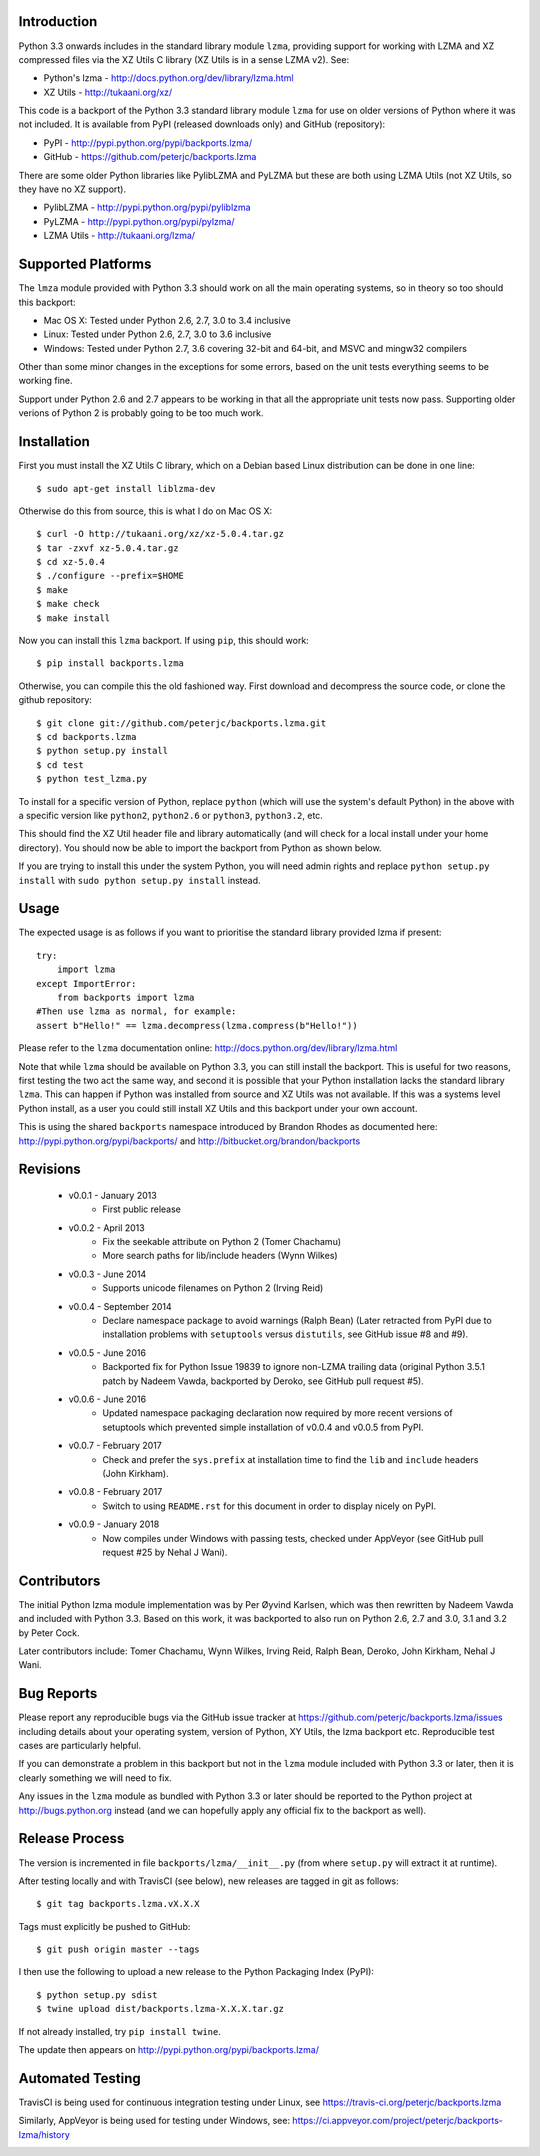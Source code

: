 .. image:: https://img.shields.io/pypi/v/backports.lzma.svg
   :alt: Package on Python Package Index (PyPI)
   :target: https://pypi.python.org/pypi/backports.lzma
.. image:: https://img.shields.io/conda/vn/conda-forge/backports.lzma.svg
   :alt: Conda package from Anaconda (default) channel
   :target: https://anaconda.org/anaconda/backports.lzma
.. image:: https://img.shields.io/conda/vn/anaconda/backports.lzma.svg
   :alt: Conda package from conda-forge channel
   :target: https://anaconda.org/conda-forge/backports.lzma
.. image:: https://img.shields.io/travis/peterjc/backports.lzma/master.svg
   :alt: Linux testing with TravisCI
   :target: https://travis-ci.org/peterjc/backports.lzma/branches
.. image:: https://img.shields.io/appveyor/ci/peterjc/backports-lzma/master.svg
   :alt: Windows testing with AppVeyor
   :target: https://ci.appveyor.com/project/peterjc/backports-lzma/history

Introduction
============

Python 3.3 onwards includes in the standard library module ``lzma``,
providing support for working with LZMA and XZ compressed files via
the XZ Utils C library (XZ Utils is in a sense LZMA v2). See:

* Python's lzma - http://docs.python.org/dev/library/lzma.html
* XZ Utils - http://tukaani.org/xz/

This code is a backport of the Python 3.3 standard library module ``lzma`` for
use on older versions of Python where it was not included. It is available
from PyPI (released downloads only) and GitHub (repository):

* PyPI - http://pypi.python.org/pypi/backports.lzma/
* GitHub - https://github.com/peterjc/backports.lzma

There are some older Python libraries like PylibLZMA and PyLZMA but these are
both using LZMA Utils (not XZ Utils, so they have no XZ support).

* PylibLZMA - http://pypi.python.org/pypi/pyliblzma
* PyLZMA - http://pypi.python.org/pypi/pylzma/
* LZMA Utils - http://tukaani.org/lzma/


Supported Platforms
===================

The ``lmza`` module provided with Python 3.3 should work on all the main
operating systems, so in theory so too should this backport:

* Mac OS X: Tested under Python 2.6, 2.7, 3.0 to 3.4 inclusive
* Linux: Tested under Python 2.6, 2.7, 3.0 to 3.6 inclusive
* Windows: Tested under Python 2.7, 3.6 covering 32-bit and 64-bit,
  and MSVC and mingw32 compilers

Other than some minor changes in the exceptions for some errors, based on the
unit tests everything seems to be working fine.

Support under Python 2.6 and 2.7 appears to be working in that all the
appropriate unit tests now pass. Supporting older verions of Python 2 is
probably going to be too much work.


Installation
============

First you must install the XZ Utils C library, which on a Debian based Linux
distribution can be done in one line::

    $ sudo apt-get install liblzma-dev

Otherwise do this from source, this is what I do on Mac OS X::

    $ curl -O http://tukaani.org/xz/xz-5.0.4.tar.gz
    $ tar -zxvf xz-5.0.4.tar.gz
    $ cd xz-5.0.4
    $ ./configure --prefix=$HOME
    $ make
    $ make check
    $ make install

Now you can install this ``lzma`` backport. If using ``pip``, this should
work::

    $ pip install backports.lzma

Otherwise, you can compile this the old fashioned way. First download and
decompress the source code, or clone the github repository::

    $ git clone git://github.com/peterjc/backports.lzma.git
    $ cd backports.lzma
    $ python setup.py install
    $ cd test
    $ python test_lzma.py

To install for a specific version of Python, replace ``python`` (which will
use the system's default Python) in the above with a specific version like
``python2``, ``python2.6`` or ``python3``, ``python3.2``, etc.

This should find the XZ Util header file and library automatically (and will
check for a local install under your home directory). You should now be able
to import the backport from Python as shown below.

If you are trying to install this under the system Python, you will need
admin rights and replace ``python setup.py install`` with
``sudo python setup.py install`` instead.


Usage
=====

The expected usage is as follows if you want to prioritise the standard
library provided lzma if present::

    try:
        import lzma
    except ImportError:
        from backports import lzma
    #Then use lzma as normal, for example:
    assert b"Hello!" == lzma.decompress(lzma.compress(b"Hello!"))

Please refer to the ``lzma`` documentation online:
http://docs.python.org/dev/library/lzma.html

Note that while ``lzma`` should be available on Python 3.3, you can still
install the backport. This is useful for two reasons, first testing the two
act the same way, and second it is possible that your Python installation
lacks the standard library ``lzma``. This can happen if Python was installed
from source and XZ Utils was not available. If this was a systems level Python
install, as a user you could still install XZ Utils and this backport under
your own account.

This is using the shared ``backports`` namespace introduced by Brandon Rhodes
as documented here: http://pypi.python.org/pypi/backports/ and
http://bitbucket.org/brandon/backports


Revisions
=========

 * v0.0.1 - January 2013
    * First public release
 * v0.0.2 - April 2013
    * Fix the seekable attribute on Python 2 (Tomer Chachamu)
    * More search paths for lib/include headers (Wynn Wilkes)
 * v0.0.3 - June 2014
    * Supports unicode filenames on Python 2 (Irving Reid)
 * v0.0.4 - September 2014
    * Declare namespace package to avoid warnings (Ralph Bean)
      (Later retracted from PyPI due to installation problems with
      ``setuptools`` versus ``distutils``, see GitHub issue #8 and #9).
 * v0.0.5 - June 2016
    * Backported fix for Python Issue 19839 to ignore non-LZMA trailing data
      (original Python 3.5.1 patch by Nadeem Vawda, backported by Deroko, see
      GitHub pull request #5).
 * v0.0.6 - June 2016
    * Updated namespace packaging declaration now required by more recent
      versions of setuptools which prevented simple installation of v0.0.4
      and v0.0.5 from PyPI.
 * v0.0.7 - February 2017
    * Check and prefer the ``sys.prefix`` at installation time to find the
      ``lib`` and ``include`` headers (John Kirkham).
 * v0.0.8 - February 2017
    * Switch to using ``README.rst`` for this document in order to display
      nicely on PyPI.
 * v0.0.9 - January 2018
    * Now compiles under Windows with passing tests, checked under AppVeyor
      (see GitHub pull request #25 by Nehal J Wani).


Contributors
============

The initial Python lzma module implementation was by Per Øyvind Karlsen, which
was then rewritten by Nadeem Vawda and included with Python 3.3. Based on this
work, it was backported to also run on Python 2.6, 2.7 and 3.0, 3.1 and 3.2 by
Peter Cock.

Later contributors include: Tomer Chachamu, Wynn Wilkes, Irving Reid,
Ralph Bean, Deroko, John Kirkham, Nehal J Wani.


Bug Reports
===========

Please report any reproducible bugs via the GitHub issue tracker at
https://github.com/peterjc/backports.lzma/issues including details about
your operating system, version of Python, XY Utils, the lzma backport etc.
Reproducible test cases are particularly helpful.

If you can demonstrate a problem in this backport but not in the ``lzma``
module included with Python 3.3 or later, then it is clearly something we
will need to fix.

Any issues in the ``lzma`` module as bundled with Python 3.3 or later
should be reported to the Python project at http://bugs.python.org instead
(and we can hopefully apply any official fix to the backport as well).


Release Process
===============

The version is incremented in file ``backports/lzma/__init__.py`` (from where
``setup.py`` will extract it at runtime).

After testing locally and with TravisCI (see below), new releases are tagged
in git as follows::

    $ git tag backports.lzma.vX.X.X

Tags must explicitly be pushed to GitHub::

    $ git push origin master --tags

I then use the following to upload a new release to the Python Packaging Index
(PyPI)::

    $ python setup.py sdist
    $ twine upload dist/backports.lzma-X.X.X.tar.gz

If not already installed, try ``pip install twine``.

The update then appears on http://pypi.python.org/pypi/backports.lzma/


Automated Testing
=================

TravisCI is being used for continuous integration testing under Linux, see
https://travis-ci.org/peterjc/backports.lzma

.. image:: https://img.shields.io/travis/peterjc/backports.lzma/master.svg
   :alt: Linux testing with TravisCI
   :target: https://travis-ci.org/peterjc/backports.lzma/branches

Similarly, AppVeyor is being used for testing under Windows, see:
https://ci.appveyor.com/project/peterjc/backports-lzma/history

.. image:: https://img.shields.io/appveyor/ci/peterjc/backports-lzma/master.svg
   :alt: Windows testing with AppVeyor
   :target: https://ci.appveyor.com/project/peterjc/backports-lzma/history
